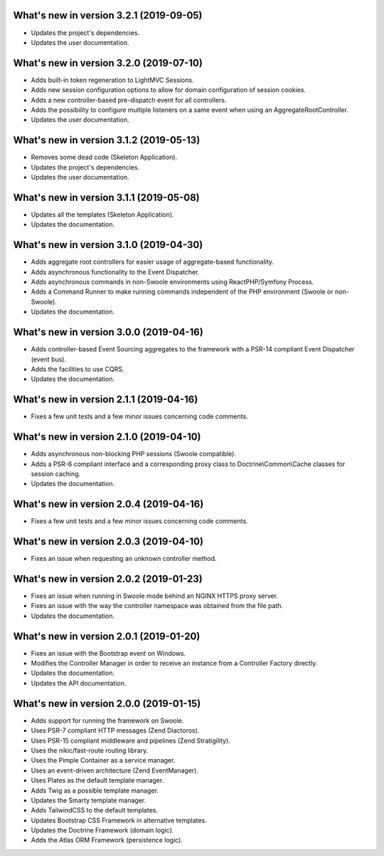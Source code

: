 .. _WhatsNewAnchor:

What's new in version 3.2.1 (2019-09-05)
========================================

* Updates the project's dependencies.

* Updates the user documentation.

What's new in version 3.2.0 (2019-07-10)
========================================

* Adds built-in token regeneration to LightMVC Sessions.

* Adds new session configuration options to allow for domain configuration of session cookies.

* Adds a new controller-based pre-dispatch event for all controllers.

* Adds the possibility to configure multiple listeners on a same event when using an AggregateRootController.

* Updates the user documentation.

What's new in version 3.1.2 (2019-05-13)
========================================

* Removes some dead code (Skeleton Application).

* Updates the project's dependencies.

* Updates the user documentation.

What's new in version 3.1.1 (2019-05-08)
========================================

* Updates all the templates (Skeleton Application).

* Updates the documentation.

What's new in version 3.1.0 (2019-04-30)
========================================

* Adds aggregate root controllers for easier usage of aggregate-based functionality.

* Adds asynchronous functionality to the Event Dispatcher.

* Adds asynchronous commands in non-Swoole environments using ReactPHP/Symfony Process.

* Adds a Command Runner to make running commands independent of the PHP environment (Swoole or non-Swoole).

* Updates the documentation.

What's new in version 3.0.0 (2019-04-16)
========================================

* Adds controller-based Event Sourcing aggregates to the framework with a PSR-14 compliant Event Dispatcher (event bus).

* Adds the facilities to use CQRS.

* Updates the documentation.

What's new in version 2.1.1 (2019-04-16)
========================================

* Fixes a few unit tests and a few minor issues concerning code comments.

What's new in version 2.1.0 (2019-04-10)
========================================

* Adds asynchronous non-blocking PHP sessions (Swoole compatible).

* Adds a PSR-6 compliant interface and a corresponding proxy class to Doctrine\\Common\\Cache classes for session caching.

* Updates the documentation.

What's new in version 2.0.4 (2019-04-16)
========================================

* Fixes a few unit tests and a few minor issues concerning code comments.

What's new in version 2.0.3 (2019-04-10)
========================================

* Fixes an issue when requesting an unknown controller method.

What's new in version 2.0.2 (2019-01-23)
========================================

* Fixes an issue when running in Swoole mode behind an NGINX HTTPS proxy server.

* Fixes an issue with the way the controller namespace was obtained from the file path.

* Updates the documentation.

What's new in version 2.0.1 (2019-01-20)
========================================

* Fixes an issue with the Bootstrap event on Windows.

* Modifies the Controller Manager in order to receive an instance from a Controller Factory directly.

* Updates the documentation.

* Updates the API documentation.

What's new in version 2.0.0 (2019-01-15)
========================================

* Adds support for running the framework on Swoole.

* Uses PSR-7 compliant HTTP messages (Zend Diactoros).

* Uses PSR-15 compliant middleware and pipelines (Zend Stratigility).

* Uses the nikic/fast-route routing library.

* Uses the Pimple Container as a service manager.

* Uses an event-driven architecture (Zend EventManager).

* Uses Plates as the default template manager.

* Adds Twig as a possible template manager.

* Updates the Smarty template manager.

* Adds TailwindCSS to the default templates.

* Updates Bootstrap CSS Framework in alternative templates.

* Updates the Doctrine Framework (domain logic).

* Adds the Atlas ORM Framework (persistence logic).
